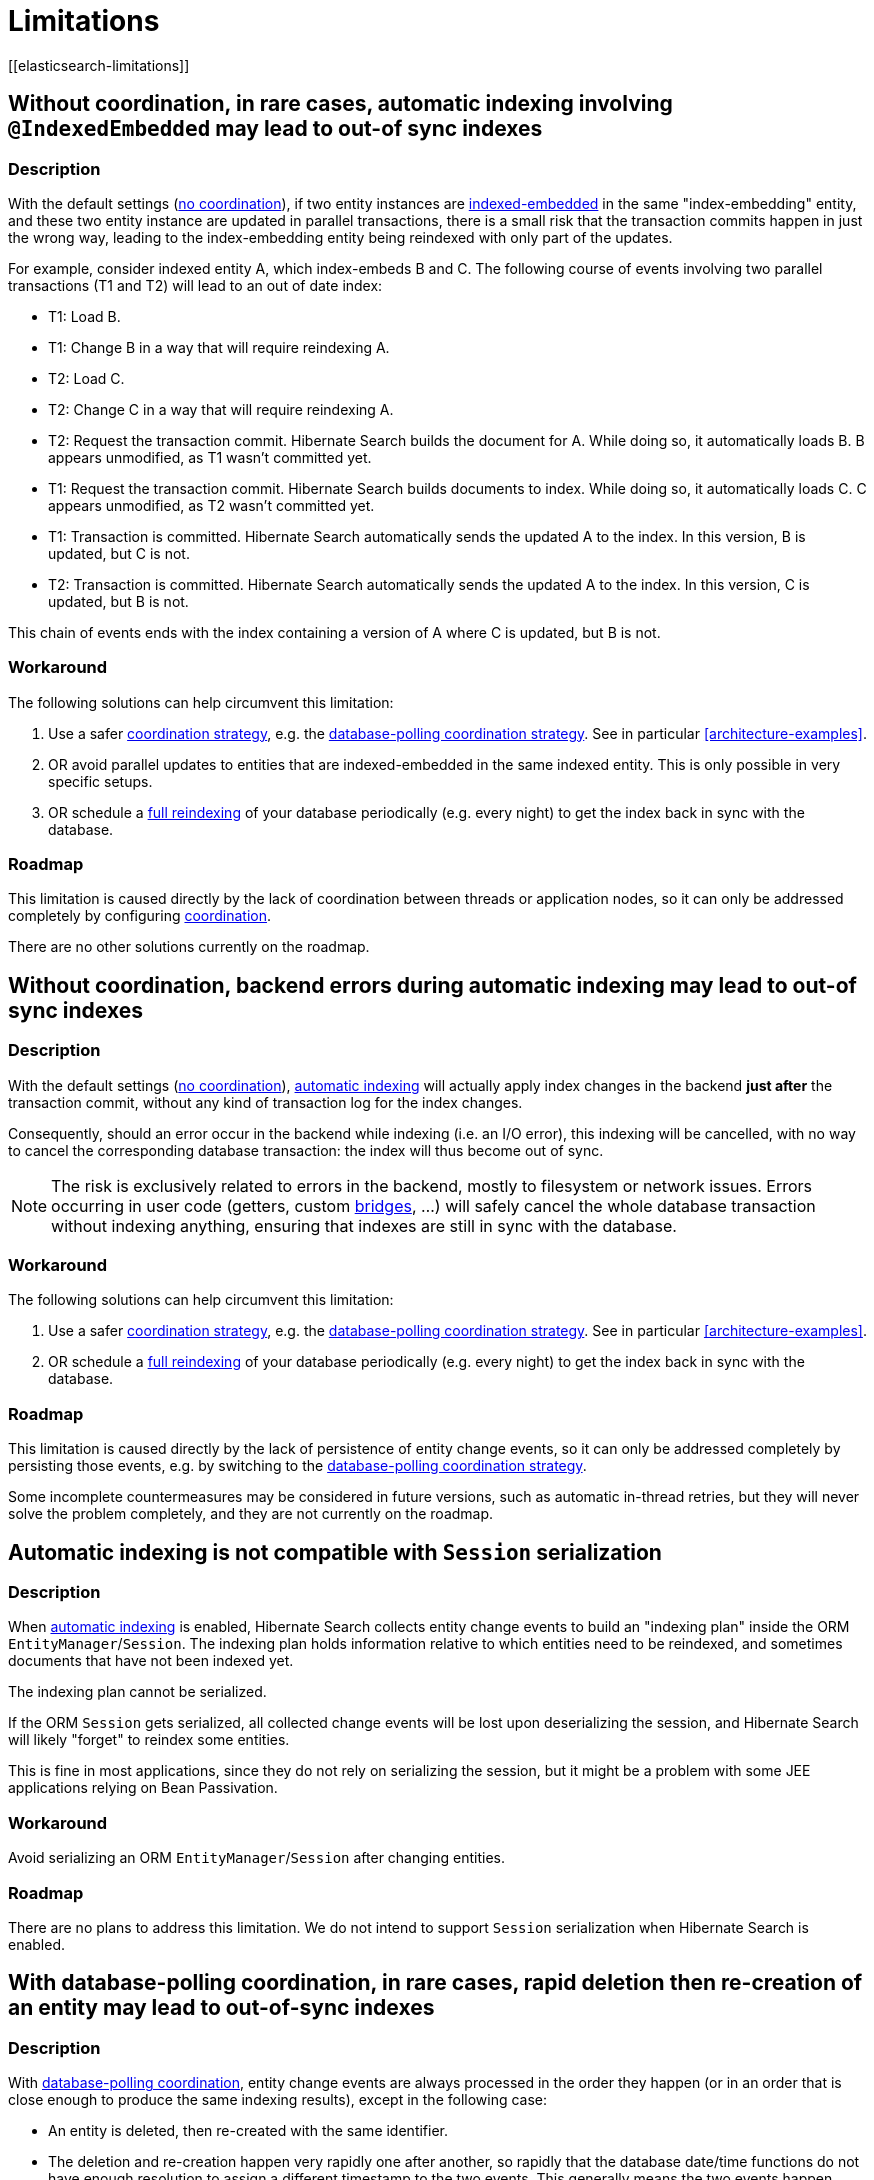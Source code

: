 [[limitations]]
= Limitations
// Search 5 anchors backward compatibility
[[elasticsearch-limitations]]

[[limitations-parallel-embedded-update]]
== Without coordination, in rare cases, automatic indexing involving `@IndexedEmbedded` may lead to out-of sync indexes

=== Description

With the default settings (<<coordination-none,no coordination>>),
if two entity instances are <<mapper-orm-indexedembedded,indexed-embedded>> in the same "index-embedding" entity,
and these two entity instance are updated in parallel transactions,
there is a small risk that the transaction commits happen in just the wrong way,
leading to the index-embedding entity being reindexed with only part of the updates.

For example, consider indexed entity A, which index-embeds B and C.
The following course of events involving two parallel transactions (T1 and T2)
will lead to an out of date index:

* T1: Load B.
* T1: Change B in a way that will require reindexing A.
* T2: Load C.
* T2: Change C in a way that will require reindexing A.
* T2: Request the transaction commit.
  Hibernate Search builds the document for A.
  While doing so, it automatically loads B. B appears unmodified, as T1 wasn't committed yet.
* T1: Request the transaction commit.
  Hibernate Search builds documents to index.
  While doing so, it automatically loads C. C appears unmodified, as T2 wasn't committed yet.
* T1: Transaction is committed.
  Hibernate Search automatically sends the updated A to the index.
  In this version, B is updated, but C is not.
* T2: Transaction is committed.
  Hibernate Search automatically sends the updated A to the index.
  In this version, C is updated, but B is not.

This chain of events ends with the index containing a version of A where C is updated, but B is not.

=== Workaround

The following solutions can help circumvent this limitation:

1. Use a safer <<coordination,coordination strategy>>,
e.g. the <<coordination-database-polling,database-polling coordination strategy>>.
See in particular <<architecture-examples>>.
2. OR avoid parallel updates to entities that are indexed-embedded in the same indexed entity.
This is only possible in very specific setups.
3. OR schedule a <<mapper-orm-indexing-massindexer,full reindexing>> of your database periodically (e.g. every night)
to get the index back in sync with the database.

=== Roadmap

This limitation is caused directly by the lack of coordination between threads or application nodes,
so it can only be addressed completely by configuring <<coordination,coordination>>.

There are no other solutions currently on the roadmap.

[[limitations-backend-indexing-error]]
== Without coordination, backend errors during automatic indexing may lead to out-of sync indexes

=== Description

With the default settings (<<coordination-none,no coordination>>),
<<mapper-orm-indexing-automatic,automatic indexing>>
will actually apply index changes in the backend *just after* the transaction commit,
without any kind of transaction log for the index changes.

Consequently, should an error occur in the backend while indexing (i.e. an I/O error),
this indexing will be cancelled, with no way to cancel the corresponding database transaction:
the index will thus become out of sync.

NOTE: The risk is exclusively related to errors in the backend, mostly to filesystem or network issues.
Errors occurring in user code (getters, custom <<mapper-orm-bridge,bridges>>, ...)
will safely cancel the whole database transaction without indexing anything,
ensuring that indexes are still in sync with the database.

=== Workaround

The following solutions can help circumvent this limitation:

1. Use a safer <<coordination,coordination strategy>>,
e.g. the <<coordination-database-polling,database-polling coordination strategy>>.
See in particular <<architecture-examples>>.
2. OR schedule a <<mapper-orm-indexing-massindexer,full reindexing>> of your database periodically (e.g. every night)
to get the index back in sync with the database.

=== Roadmap

This limitation is caused directly by the lack of persistence of entity change events,
so it can only be addressed completely by persisting those events,
e.g. by switching to the <<coordination-database-polling,database-polling coordination strategy>>.

Some incomplete countermeasures may be considered in future versions,
such as automatic in-thread retries,
but they will never solve the problem completely,
and they are not currently on the roadmap.

[[limitations-indexing-plan-serialization]]
== Automatic indexing is not compatible with `Session` serialization

=== Description

When <<mapper-orm-indexing-automatic,automatic indexing>> is enabled,
Hibernate Search collects entity change events
to build an "indexing plan" inside the ORM `EntityManager`/`Session`.
The indexing plan holds information relative to which entities need to be reindexed,
and sometimes documents that have not been indexed yet.

The indexing plan cannot be serialized.

If the ORM `Session` gets serialized,
all collected change events will be lost upon deserializing the session,
and Hibernate Search will likely "forget" to reindex some entities.

This is fine in most applications, since they do not rely on serializing the session,
but it might be a problem with some JEE applications relying on Bean Passivation.

=== Workaround

Avoid serializing an ORM `EntityManager`/`Session` after changing entities.

=== Roadmap

There are no plans to address this limitation.
We do not intend to support `Session` serialization when Hibernate Search is enabled.

[[limitations-database-polling-event-order]]
== With database-polling coordination, in rare cases, rapid deletion then re-creation of an entity may lead to out-of-sync indexes

=== Description

With <<coordination-database-polling,database-polling coordination>>,
entity change events are always processed in the order they happen
(or in an order that is close enough to produce the same indexing results),
except in the following case:

* An entity is deleted, then re-created with the same identifier.
* The deletion and re-creation happen very rapidly one after another,
so rapidly that the database date/time functions do not have enough resolution
to assign a different timestamp to the two events.
This generally means the two events happen **within ~1 microsecond** of each other.
* The deletion event is automatically assigned an identifier higher than the re-creation event.
This generally means link:{hibernateDocUrl}#identifiers-generators-optimizer[identifier generator optimizers] are used;
they may lead to out-of-order ID generation.

In this **very** specific case, the entity may end up being deleted from the index,
and not added until another change happens for that entity.

=== Workaround

The following solutions can help circumvent this limitation:

1. Do not reuse identifiers when an indexed entity is deleted then re-created:
assign a different identifier to the re-created entity.
This should be the case with the vast majority of applications,
as long as they rely on automatically generated identifiers.
2. OR if you do reuse an identifier, ensure the entity re-creation
happens significantly more than 1 microsecond after its deletion.
3. OR schedule a <<mapper-orm-indexing-massindexer,full reindexing>> of your database periodically (e.g. every night)
to get the index back in sync with the database.

=== Roadmap

Several countermeasures are already in place,
and they are the reason the problem only occurs when the entity re-creation
happens shortly after (~1 microsecond) after the deletion.

https://hibernate.atlassian.net/browse/HSEARCH-4287[HSEARCH-4287] is expected to get rid of the limitation completely.
